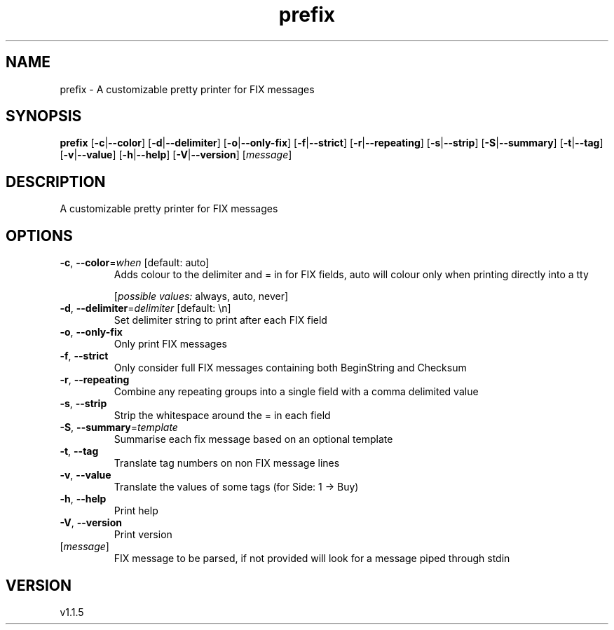 .ie \n(.g .ds Aq \(aq
.el .ds Aq '
.TH prefix 1  "prefix 1.1.5" 
.SH NAME
prefix \- A customizable pretty printer for FIX messages
.SH SYNOPSIS
\fBprefix\fR [\fB\-c\fR|\fB\-\-color\fR] [\fB\-d\fR|\fB\-\-delimiter\fR] [\fB\-o\fR|\fB\-\-only\-fix\fR] [\fB\-f\fR|\fB\-\-strict\fR] [\fB\-r\fR|\fB\-\-repeating\fR] [\fB\-s\fR|\fB\-\-strip\fR] [\fB\-S\fR|\fB\-\-summary\fR] [\fB\-t\fR|\fB\-\-tag\fR] [\fB\-v\fR|\fB\-\-value\fR] [\fB\-h\fR|\fB\-\-help\fR] [\fB\-V\fR|\fB\-\-version\fR] [\fImessage\fR] 
.SH DESCRIPTION
A customizable pretty printer for FIX messages
.SH OPTIONS
.TP
\fB\-c\fR, \fB\-\-color\fR=\fIwhen\fR [default: auto]
Adds colour to the delimiter and = in for FIX fields, auto will colour only when printing directly into a tty
.br

.br
[\fIpossible values: \fRalways, auto, never]
.TP
\fB\-d\fR, \fB\-\-delimiter\fR=\fIdelimiter\fR [default: \\n]
Set delimiter string to print after each FIX field
.TP
\fB\-o\fR, \fB\-\-only\-fix\fR
Only print FIX messages
.TP
\fB\-f\fR, \fB\-\-strict\fR
Only consider full FIX messages containing both BeginString and Checksum
.TP
\fB\-r\fR, \fB\-\-repeating\fR
Combine any repeating groups into a single field with a comma delimited value
.TP
\fB\-s\fR, \fB\-\-strip\fR
Strip the whitespace around the = in each field
.TP
\fB\-S\fR, \fB\-\-summary\fR=\fItemplate\fR
Summarise each fix message based on an optional template
.TP
\fB\-t\fR, \fB\-\-tag\fR
Translate tag numbers on non FIX message lines
.TP
\fB\-v\fR, \fB\-\-value\fR
Translate the values of some tags (for Side: 1 \-> Buy)
.TP
\fB\-h\fR, \fB\-\-help\fR
Print help
.TP
\fB\-V\fR, \fB\-\-version\fR
Print version
.TP
[\fImessage\fR]
FIX message to be parsed, if not provided will look for a message piped through stdin
.SH VERSION
v1.1.5
